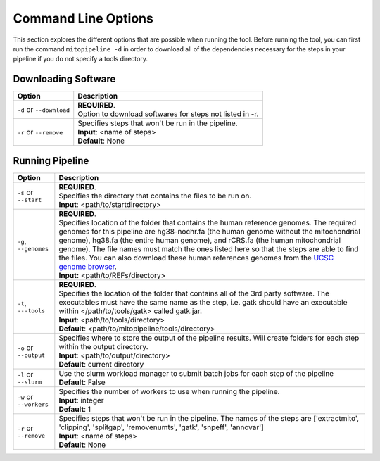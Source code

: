 Command Line Options
********************

This section explores the different options that are possible when running the tool. Before running the tool, you can first run the command ``mitopipeline -d`` in order to download all of the dependencies necessary for the steps in your pipeline if you do not specify a tools directory. 

Downloading Software
--------------------

.. csv-table::
    :header: "Option", "Description"

    "``-d`` or ``--download``", "| **REQUIRED**. 
    | Option to download softwares for steps not listed in -r."
    "``-r`` or ``--remove``", "| Specifies steps that won't be run in the pipeline. 
    | **Input**: <name of steps> 
    | **Default**: None" 

Running Pipeline
------------------

.. csv-table::
    :header: "Option", "Description"

    "``-s`` or ``--start``", "| **REQUIRED**. 
    | Specifies the directory that contains the files to be run on. 
    | **Input**: <path/to/startdirectory>"
    "``-g``, ``--genomes``", "| **REQUIRED**.
    | Specifies location of the folder that contains the human reference genomes. The required genomes for this pipeline are hg38-nochr.fa (the human genome without the mitochondrial genome), hg38.fa (the entire human genome), and rCRS.fa (the human mitochondrial genome). The file names must match the ones listed here so that the steps are able to find the files. You can also download these human references genomes from the `UCSC genome browser <http://hgdownload.cse.ucsc.edu/downloads.html#human>`_.
    | **Input:** <path/to/REFs/directory>"
    "``-t``, ``---tools``", "| **REQUIRED**.
    | Specifies the location of the folder that contains all of the 3rd party software. The executables must have the same name as the step, i.e. gatk should have an executable within </path/to/tools/gatk> called gatk.jar.
    | **Input**: <path/to/tools/directory>
    | **Default**: <path/to/mitopipeline/tools/directory>"
    "``-o`` or ``--output``", "| Specifies where to store the output of the pipeline results. Will create folders for each step within the output directory.
    | **Input**: <path/to/output/directory>
    | **Default**: current directory"
    "``-l`` or ``--slurm``", "| Use the slurm workload manager to submit batch jobs for each step of the pipeline
    | **Default**: False"
    "``-w`` or ``--workers``", "| Specifies the number of workers to use when running the pipeline.
    | **Input**: integer
    | **Default**: 1"
    "``-r`` or ``--remove``", "| Specifies steps that won't be run in the pipeline. The names of the steps are ['extractmito', 'clipping', 'splitgap', 'removenumts', 'gatk', 'snpeff', 'annovar']
    | **Input**: <name of steps> 
    | **Default**: None"